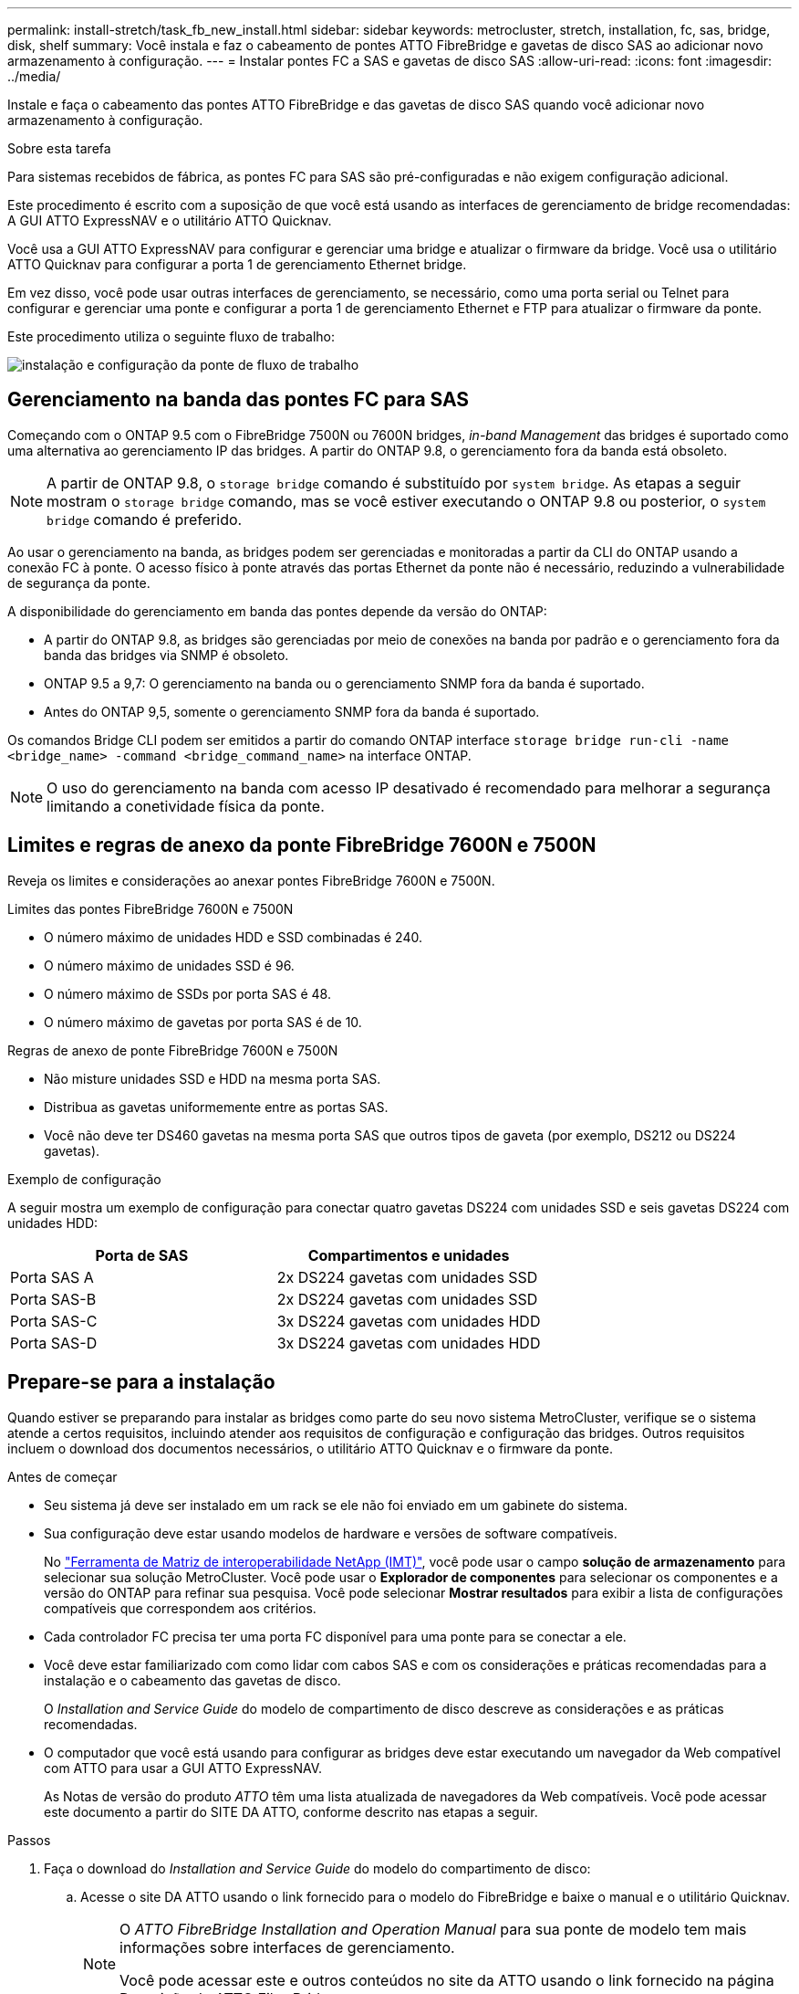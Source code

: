 ---
permalink: install-stretch/task_fb_new_install.html 
sidebar: sidebar 
keywords: metrocluster, stretch, installation, fc, sas, bridge, disk, shelf 
summary: Você instala e faz o cabeamento de pontes ATTO FibreBridge e gavetas de disco SAS ao adicionar novo armazenamento à configuração. 
---
= Instalar pontes FC a SAS e gavetas de disco SAS
:allow-uri-read: 
:icons: font
:imagesdir: ../media/


[role="lead"]
Instale e faça o cabeamento das pontes ATTO FibreBridge e das gavetas de disco SAS quando você adicionar novo armazenamento à configuração.

.Sobre esta tarefa
Para sistemas recebidos de fábrica, as pontes FC para SAS são pré-configuradas e não exigem configuração adicional.

Este procedimento é escrito com a suposição de que você está usando as interfaces de gerenciamento de bridge recomendadas: A GUI ATTO ExpressNAV e o utilitário ATTO Quicknav.

Você usa a GUI ATTO ExpressNAV para configurar e gerenciar uma bridge e atualizar o firmware da bridge. Você usa o utilitário ATTO Quicknav para configurar a porta 1 de gerenciamento Ethernet bridge.

Em vez disso, você pode usar outras interfaces de gerenciamento, se necessário, como uma porta serial ou Telnet para configurar e gerenciar uma ponte e configurar a porta 1 de gerenciamento Ethernet e FTP para atualizar o firmware da ponte.

Este procedimento utiliza o seguinte fluxo de trabalho:

image::../media/workflow_bridge_installation_and_configuration.gif[instalação e configuração da ponte de fluxo de trabalho]



== Gerenciamento na banda das pontes FC para SAS

Começando com o ONTAP 9.5 com o FibreBridge 7500N ou 7600N bridges, _in-band Management_ das bridges é suportado como uma alternativa ao gerenciamento IP das bridges. A partir do ONTAP 9.8, o gerenciamento fora da banda está obsoleto.


NOTE: A partir de ONTAP 9.8, o `storage bridge` comando é substituído por `system bridge`. As etapas a seguir mostram o `storage bridge` comando, mas se você estiver executando o ONTAP 9.8 ou posterior, o `system bridge` comando é preferido.

Ao usar o gerenciamento na banda, as bridges podem ser gerenciadas e monitoradas a partir da CLI do ONTAP usando a conexão FC à ponte. O acesso físico à ponte através das portas Ethernet da ponte não é necessário, reduzindo a vulnerabilidade de segurança da ponte.

A disponibilidade do gerenciamento em banda das pontes depende da versão do ONTAP:

* A partir do ONTAP 9.8, as bridges são gerenciadas por meio de conexões na banda por padrão e o gerenciamento fora da banda das bridges via SNMP é obsoleto.
* ONTAP 9.5 a 9,7: O gerenciamento na banda ou o gerenciamento SNMP fora da banda é suportado.
* Antes do ONTAP 9,5, somente o gerenciamento SNMP fora da banda é suportado.


Os comandos Bridge CLI podem ser emitidos a partir do comando ONTAP interface `storage bridge run-cli -name <bridge_name> -command <bridge_command_name>` na interface ONTAP.


NOTE: O uso do gerenciamento na banda com acesso IP desativado é recomendado para melhorar a segurança limitando a conetividade física da ponte.



== Limites e regras de anexo da ponte FibreBridge 7600N e 7500N

Reveja os limites e considerações ao anexar pontes FibreBridge 7600N e 7500N.

.Limites das pontes FibreBridge 7600N e 7500N
* O número máximo de unidades HDD e SSD combinadas é 240.
* O número máximo de unidades SSD é 96.
* O número máximo de SSDs por porta SAS é 48.
* O número máximo de gavetas por porta SAS é de 10.


.Regras de anexo de ponte FibreBridge 7600N e 7500N
* Não misture unidades SSD e HDD na mesma porta SAS.
* Distribua as gavetas uniformemente entre as portas SAS.
* Você não deve ter DS460 gavetas na mesma porta SAS que outros tipos de gaveta (por exemplo, DS212 ou DS224 gavetas).


.Exemplo de configuração
A seguir mostra um exemplo de configuração para conectar quatro gavetas DS224 com unidades SSD e seis gavetas DS224 com unidades HDD:

[cols="2*"]
|===
| Porta de SAS | Compartimentos e unidades 


| Porta SAS A | 2x DS224 gavetas com unidades SSD 


| Porta SAS-B | 2x DS224 gavetas com unidades SSD 


| Porta SAS-C | 3x DS224 gavetas com unidades HDD 


| Porta SAS-D | 3x DS224 gavetas com unidades HDD 
|===


== Prepare-se para a instalação

Quando estiver se preparando para instalar as bridges como parte do seu novo sistema MetroCluster, verifique se o sistema atende a certos requisitos, incluindo atender aos requisitos de configuração e configuração das bridges. Outros requisitos incluem o download dos documentos necessários, o utilitário ATTO Quicknav e o firmware da ponte.

.Antes de começar
* Seu sistema já deve ser instalado em um rack se ele não foi enviado em um gabinete do sistema.
* Sua configuração deve estar usando modelos de hardware e versões de software compatíveis.
+
No https://mysupport.netapp.com/matrix["Ferramenta de Matriz de interoperabilidade NetApp (IMT)"], você pode usar o campo *solução de armazenamento* para selecionar sua solução MetroCluster. Você pode usar o *Explorador de componentes* para selecionar os componentes e a versão do ONTAP para refinar sua pesquisa. Você pode selecionar *Mostrar resultados* para exibir a lista de configurações compatíveis que correspondem aos critérios.

* Cada controlador FC precisa ter uma porta FC disponível para uma ponte para se conectar a ele.
* Você deve estar familiarizado com como lidar com cabos SAS e com os considerações e práticas recomendadas para a instalação e o cabeamento das gavetas de disco.
+
O _Installation and Service Guide_ do modelo de compartimento de disco descreve as considerações e as práticas recomendadas.

* O computador que você está usando para configurar as bridges deve estar executando um navegador da Web compatível com ATTO para usar a GUI ATTO ExpressNAV.
+
As Notas de versão do produto _ATTO_ têm uma lista atualizada de navegadores da Web compatíveis. Você pode acessar este documento a partir do SITE DA ATTO, conforme descrito nas etapas a seguir.



.Passos
. Faça o download do _Installation and Service Guide_ do modelo do compartimento de disco:
+
.. Acesse o site DA ATTO usando o link fornecido para o modelo do FibreBridge e baixe o manual e o utilitário Quicknav.
+
[NOTE]
====
O _ATTO FibreBridge Installation and Operation Manual_ para sua ponte de modelo tem mais informações sobre interfaces de gerenciamento.

Você pode acessar este e outros conteúdos no site da ATTO usando o link fornecido na página Descrição do ATTO FibreBridge.

====


. Reúna o hardware e as informações necessárias para usar as interfaces de gerenciamento de bridge recomendadas, a GUI ATTO ExpressNAV e o utilitário ATTO Quicknav:
+
.. Determine um nome de usuário e uma senha não padrão (para acessar as pontes).
+
Você deve alterar o nome de usuário e a senha padrão.

.. Se estiver configurando para gerenciamento IP das pontes, você precisará do cabo Ethernet blindado fornecido com as pontes (que se coneta da porta 1 de gerenciamento Ethernet da ponte à sua rede).
.. Se estiver configurando para gerenciamento IP das bridges, você precisará de um endereço IP, máscara de sub-rede e informações de gateway para a porta 1 de gerenciamento Ethernet em cada bridge.
.. Desative os clientes VPN no computador que você está usando para configuração.
+
Os clientes VPN ativos fazem com que o Quicknav procure por bridges falhem.







== Instalar a ponte FC para SAS e as gavetas SAS

Depois de garantir que o sistema atenda a todos os requisitos em "preparando-se para a instalação", você pode instalar seu novo sistema.

.Sobre esta tarefa
* A configuração do disco e do compartimento em ambos os locais deve ser idêntica.
+
Se um agregado não espelhado for usado, a configuração de disco e compartimento em cada local pode ser diferente.

+

NOTE: Todos os discos do grupo de recuperação de desastres devem usar o mesmo tipo de conexão e estar visíveis para todos os nós do grupo de recuperação de desastres, independentemente dos discos usados para agregado espelhado ou não espelhado.

* Os requisitos de conetividade do sistema para distâncias máximas para compartimentos de disco, controladores FC e dispositivos de fita de backup usando cabos de fibra ótica multimodo de 50 mícrones, também se aplicam a pontes FibreBridge.
+
https://hwu.netapp.com["NetApp Hardware Universe"^]

* Uma combinação de IOM12 módulos e IOM3 módulos não é suportada na mesma pilha de storage. Uma combinação de IOM12 módulos e IOM6 módulos é compatível com a mesma pilha de storage se o sistema estiver executando uma versão compatível do ONTAP.


[NOTE]
====
O ACP na banda é compatível sem cabeamento adicional nas seguintes gavetas e ponte FibreBridge 7500N ou 7600N:

* IOM12 (DS460C) atrás de uma ponte de 7500N ou 7600N com ONTAP 9.2 e posterior
* IOM12 (DS212C e DS224C) atrás de uma ponte 7500N ou 7600N com ONTAP 9.1 e posterior


====

NOTE: As gavetas SAS em configurações de MetroCluster não são compatíveis com cabeamento ACP.



=== Ative o acesso à porta IP na ponte FibreBridge 7600N, se necessário

Se você estiver usando uma versão do ONTAP anterior a 9,5, ou de outra forma planeja usar o acesso fora da banda à ponte FibreBridge 7600N usando telnet ou outros protocolos e serviços de porta IP (FTP, ExpressNAV, ICMP ou Quicknav), você pode ativar os serviços de acesso através da porta do console.

.Sobre esta tarefa
Ao contrário das pontes ATTO FibreBridge 7500N, a ponte FibreBridge 7600N é fornecida com todos os protocolos e serviços de porta IP desativados.

A partir do ONTAP 9.5, _gerenciamento na banda_ das bridges é suportado. Isso significa que as pontes podem ser configuradas e monitoradas a partir da CLI do ONTAP por meio da conexão FC à ponte. O acesso físico à ponte através das portas Ethernet da ponte não é necessário e as interfaces do usuário da ponte não são necessárias.

A partir do ONTAP 9.8, _gerenciamento na banda_ das bridges é suportado por padrão e o gerenciamento SNMP fora da banda é obsoleto.

Essa tarefa é necessária se você estiver usando *não* o gerenciamento na banda para gerenciar as bridges. Neste caso, você precisa configurar a ponte através da porta de gerenciamento Ethernet.

.Passos
. Acesse a interface do console de ponte conetando um cabo serial à porta serial na ponte FibreBridge 7600N.
. Usando o console, ative os serviços de acesso e salve a configuração:
+
`set closeport none`

+
`saveconfiguration`

+
O `set closeport none` comando habilita todos os serviços de acesso na ponte.

. Desative um serviço, se desejado, emitindo o `set closeport` comando e repetindo o comando conforme necessário até que todos os serviços desejados sejam desativados:
+
--
`set closeport _service_`

O `set closeport` comando desativa um único serviço de cada vez.

O parâmetro `_service_` pode ser especificado como um dos seguintes:

** expressarsnav
** ftp
** icmp
** navegação rápida
** snmp
** telnet


Pode verificar se um protocolo específico está ativado ou desativado utilizando o `get closeport` comando.

--
. Se você estiver habilitando o SNMP, você também deve emitir o seguinte comando:
+
`set SNMP enabled`

+
SNMP é o único protocolo que requer um comando de ativação separado.

. Guardar a configuração:
+
`saveconfiguration`





=== Configurar as pontes FC para SAS

Antes de fazer o cabeamento do modelo das pontes FC para SAS, você deve configurar as configurações no software FibreBridge.

.Antes de começar
Você deve decidir se vai usar o gerenciamento em banda das pontes.


NOTE: A partir de ONTAP 9.8, o `storage bridge` comando é substituído por `system bridge`. As etapas a seguir mostram o `storage bridge` comando, mas se você estiver executando o ONTAP 9.8 ou posterior, o `system bridge` comando é preferido.

.Sobre esta tarefa
Se você estiver usando o gerenciamento na banda da ponte em vez do gerenciamento IP, as etapas para configurar a porta Ethernet e as configurações IP podem ser ignoradas, como observado nas etapas relevantes.

.Passos
. Configure a porta do console serial no ATTO FibreBridge definindo a velocidade da porta para 115000 bauds:
+
[listing]
----
get serialportbaudrate
SerialPortBaudRate = 115200

Ready.

set serialportbaudrate 115200

Ready. *
saveconfiguration
Restart is necessary....
Do you wish to restart (y/n) ? y
----
. Se estiver configurando para gerenciamento na banda, conete um cabo da porta serial FibreBridge RS-232 à porta serial (com) em um computador pessoal.
+
A conexão serial será usada para configuração inicial e, em seguida, o gerenciamento na banda via ONTAP e as portas FC podem ser usados para monitorar e gerenciar a ponte.

. Se estiver configurando para gerenciamento IP, conete a porta 1 de gerenciamento Ethernet em cada bridge à rede usando um cabo Ethernet.
+
Em sistemas que executam o ONTAP 9.5 ou posterior, o gerenciamento na banda pode ser usado para acessar a ponte através das portas FC em vez da porta Ethernet. A partir do ONTAP 9.8, somente o gerenciamento na banda é suportado e o gerenciamento SNMP é obsoleto.

+
A porta 1 de gerenciamento Ethernet permite que você baixe rapidamente o firmware da ponte (usando interfaces de gerenciamento ATTO ExpressNAV ou FTP) e recupere arquivos principais e extraia logs.

. Se estiver configurando para gerenciamento IP, configure a porta 1 de gerenciamento Ethernet para cada bridge seguindo o procedimento na seção 2,0 do _ATTO FibreBridge Installation and Operation Manual_ para o modelo de bridge.
+
Em sistemas que executam o ONTAP 9.5 ou posterior, o gerenciamento na banda pode ser usado para acessar a ponte através das portas FC em vez da porta Ethernet. A partir do ONTAP 9.8, somente o gerenciamento na banda é suportado e o gerenciamento SNMP é obsoleto.

+
Ao executar o Quicknav para configurar uma porta de gerenciamento Ethernet, apenas a porta de gerenciamento Ethernet conetada pelo cabo Ethernet é configurada. Por exemplo, se você também quiser configurar a porta 2 de gerenciamento Ethernet, será necessário conetar o cabo Ethernet à porta 2 e executar o Quicknav.

. Configure a ponte.
+
Você deve anotar o nome de usuário e a senha que você designar.

+

NOTE: Não configure a sincronização de tempo no ATTO FibreBridge 7600N ou 7500N. A sincronização de tempo para O ATTO FibreBridge 7600N ou 7500N é definida para a hora do cluster depois que a ponte é descoberta pelo ONTAP. Também é sincronizado periodicamente uma vez por dia. O fuso horário utilizado é GMT e não é variável.

+
.. Se estiver configurando para gerenciamento de IP, configure as configurações IP da ponte.
+
Em sistemas que executam o ONTAP 9.5 ou posterior, o gerenciamento na banda pode ser usado para acessar a ponte através das portas FC em vez da porta Ethernet. A partir do ONTAP 9.8, somente o gerenciamento na banda é suportado e o gerenciamento SNMP é obsoleto.

+
Para definir o endereço IP sem o utilitário Quicknav, você precisa ter uma conexão serial com o FibreBridge.

+
Se estiver usando a CLI, você deve executar os seguintes comandos:

+
`set ipaddress mp1 ip-address`

+
`set ipsubnetmask mp1 subnet-mask`

+
`set ipgateway mp1 x.x.x.x`

+
`set ipdhcp mp1 disabled`

+
`set ethernetspeed mp1 1000`

.. Configure o nome da ponte.
+
--
As pontes devem ter um nome exclusivo dentro da configuração do MetroCluster.

Exemplos de nomes de bridge para um grupo de pilha em cada local:

*** bridge_A_1a
*** bridge_A_1b
*** bridge_B_1a
*** bridge_B_1b


Se estiver usando a CLI, você deve executar o seguinte comando:

`set bridgename <bridge_name>`

--
.. Se estiver executando o ONTAP 9.4 ou anterior, ative o SNMP na ponte:
+
`set SNMP enabled`

+
Em sistemas que executam o ONTAP 9.5 ou posterior, o gerenciamento na banda pode ser usado para acessar a ponte através das portas FC em vez da porta Ethernet. A partir do ONTAP 9.8, somente o gerenciamento na banda é suportado e o gerenciamento SNMP é obsoleto.



. Configurar as portas FC de ponte.
+
.. Configure a taxa/velocidade de dados das portas FC em ponte.
+
--
A taxa de dados FC suportada depende da ponte do modelo.

*** A ponte FibreBridge 7600N suporta até 32, 16 ou 8 Gbps.
*** A ponte FibreBridge 7500N suporta até 16, 8 ou 4 Gbps.



NOTE: A velocidade FCDataRate selecionada é limitada à velocidade máxima suportada pela ponte e pela porta FC do módulo do controlador à qual a porta de ponte se coneta. As distâncias de cabeamento não devem exceder as limitações dos SFPs e de outro hardware.

Se estiver usando a CLI, você deve executar o seguinte comando:

`set FCDataRate <port-number> <port-speed>`

--
.. Se você estiver configurando uma ponte FibreBridge 7500N, configure o modo de conexão que a porta usa para "ptp".
+

NOTE: A configuração FCConnMode não é necessária ao configurar uma ponte FibreBridge 7600N.

+
Se estiver usando a CLI, você deve executar o seguinte comando:

+
`set FCConnMode <port-number> ptp`

.. Se você estiver configurando uma ponte FibreBridge 7600N ou 7500N, você deve configurar ou desativar a porta FC2.
+
*** Se estiver usando a segunda porta, repita as subetapas anteriores para a porta FC2.
*** Se você não estiver usando a segunda porta, então você deve desativar a porta:
+
`FCPortDisable <port-number>`

+
O exemplo a seguir mostra a desativação da porta FC 2:

+
[listing]
----
FCPortDisable 2

Fibre Channel Port 2 has been disabled.

----


.. Se você estiver configurando uma ponte FibreBridge 7600N ou 7500N, desative as portas SAS não utilizadas:
+
--
`SASPortDisable _sas-port_`


NOTE: As portas SAS De A a D estão ativadas por predefinição. Você deve desativar as portas SAS que não estão sendo usadas.

Se apenas a porta SAS A for usada, as portas SAS B, C e D devem ser desativadas. O exemplo a seguir mostra a desativação da porta SAS B. você deve desabilitar as portas SAS C e D da mesma forma:

[listing]
----
SASPortDisable b

SAS Port B has been disabled.
----
--


. Proteja o acesso à ponte e salve a configuração da ponte. Escolha uma opção abaixo, dependendo da versão do ONTAP que seu sistema está sendo executado.
+
[cols="1,3"]
|===


| Versão de ONTAP | Passos 


 a| 
*ONTAP 9 1.5 ou posterior*
 a| 
.. Veja o status das pontes:
+
`storage bridge show`

+
A saída mostra qual ponte não está protegida.

.. Fixe a ponte:
+
`securebridge`





 a| 
*ONTAP 9 1.4 ou anterior*
 a| 
.. Veja o status das pontes:
+
`storage bridge show`

+
A saída mostra qual ponte não está protegida.

.. Verifique o estado das portas da ponte não protegida:
+
`info`

+
A saída mostra o status das portas Ethernet MP1 e MP2.

.. Se a porta Ethernet MP1 estiver ativada, execute:
+
`set EthernetPort mp1 disabled`

+
Se a porta Ethernet MP2 também estiver ativada, repita a subetapa anterior para a porta MP2.

.. Salve a configuração da ponte.
+
Você deve executar os seguintes comandos:

+
`SaveConfiguration`

+
`FirmwareRestart`

+
Você é solicitado a reiniciar a ponte.



|===
. Depois de concluir a configuração do MetroCluster, use o `flashimages` comando para verificar sua versão do firmware do FibreBridge e, se as bridges não estiverem usando a versão mais recente suportada, atualize o firmware em todas as bridges na configuração.
+
link:../maintain/index.html["Mantenha os componentes do MetroCluster"]





=== Cable disk shelves to the bridges

Você precisa usar as pontes FC para SAS corretas para fazer o cabeamento das gavetas de disco.

.Opções
* <<cabling_fb_7600N_7500N_with_iom12,Faça um cabo de uma ponte FibreBridge 7600N ou 7500N com prateleiras de disco usando IOM12 módulos>>
* <<cabling_fb_7600N_7500N_with_iom6_iom3,Faça um cabo de uma ponte FibreBridge 7600N ou 7500N com prateleiras de disco usando módulos IOM6 ou IOM3>>




==== Faça um cabo de uma ponte FibreBridge 7600N ou 7500N com prateleiras de disco usando IOM12 módulos

Depois de configurar a ponte, você pode iniciar o cabeamento do seu novo sistema.

.Sobre esta tarefa
Para compartimentos de disco, você insere um conetor de cabo SAS com a aba de puxar orientada para baixo (na parte inferior do conetor).

.Passos
. Encadeie em série as gavetas de disco em cada pilha:
+
.. Começando pela primeira gaveta lógica na stack, conecte Iom A porta 3 à IOM A porta 1 à IOM A na próxima gaveta até que cada IOM A na stack seja conectada.
.. Repita o subpasso anterior para IOM B.
.. Repita as subetapas anteriores para cada pilha.


+
O _Installation and Service Guide_ do modelo de compartimento de disco fornece informações detalhadas sobre as prateleiras de disco em encadeamento em série.

. Ligue as gavetas de disco e, em seguida, defina as IDs de gaveta.
+
** É necessário desligar cada compartimento de disco.
** As IDs de gaveta devem ser exclusivas para cada gaveta de disco SAS em cada grupo de DR do MetroCluster (incluindo ambos os locais).


. Cable disk shelves to the FibreBridge bridges.
+
.. Para a primeira stack de gavetas de disco, cable IOM A da primeira gaveta para a porta SAS a na FibreBridge A e cable IOM B da última gaveta para a porta SAS a na FibreBridge B.
.. Para stacks de gaveta adicionais, repita a etapa anterior usando a próxima porta SAS disponível nas bridges do FibreBridge, usando a porta B para a segunda stack, a porta C para a terceira stack e a porta D para a quarta stack.
.. Durante o cabeamento, conete as pilhas baseadas nos módulos IOM12 e IOM3/IOM6 à mesma ponte desde que estejam conetadas a portas SAS separadas.
+
--

NOTE: Cada stack pode usar modelos diferentes de IOM, mas todas as gavetas de disco em uma stack precisam usar o mesmo modelo.

A ilustração a seguir mostra as prateleiras de disco conetadas a um par de pontes FibreBridge 7600N ou 7500N:

image::../media/mcc_cabling_bridge_and_sas3_stack_with_7500n_and_multiple_stacks.gif[ponte de cabeamento de mcc e stack de sas3 gbe com 7500n gbe e várias pilhas]

--






==== Faça um cabo de uma ponte FibreBridge 7600N ou 7500N com prateleiras usando módulos IOM6 ou IOM3

Depois de configurar a ponte, você pode iniciar o cabeamento do seu novo sistema. A ponte FibreBridge 7600N ou 7500N usa conetores mini-SAS e suporta prateleiras que usam módulos IOM6 ou IOM3.

.Sobre esta tarefa
Os módulos IOM3 não são suportados com bridges FibreBridge 7600N.

Para compartimentos de disco, você insere um conetor de cabo SAS com a aba de puxar orientada para baixo (na parte inferior do conetor).

.Passos
. Encadeie as prateleiras em cada pilha.
+
--
.. Para a primeira stack de gavetas, cable IOM Uma porta quadrada da primeira gaveta para a porta SAS A na FibreBridge A.
.. Para a primeira stack de gavetas, a porta circular IOM B do cabo da última gaveta até a porta SAS A no FibreBridge B.


O _Installation and Service Guide_ para o modelo de prateleira fornece informações detalhadas sobre prateleiras de encadeamento em série.

https://library.netapp.com/ecm/ecm_download_file/ECMP1119629["Guia de instalação e serviço das gavetas de disco SAS para DS4243, DS2246, DS4486 e DS4246"^]

A ilustração a seguir mostra um conjunto de pontes cabeadas para uma pilha de prateleiras:

image::../media/mcc_cabling_bridge_and_sas_stack_with_7500n_and_single_stack.gif[ponte de cabeamento mcc e pilha sas com 7500n gbe e uma única stack]

--
. Para stacks de gaveta adicionais, repita as etapas anteriores usando a próxima porta SAS disponível nas bridges do FibreBridge, usando a porta B para uma segunda stack, a porta C para uma terceira stack e a porta D para uma quarta stack.
+
A ilustração a seguir mostra quatro pilhas conetadas a um par de pontes FibreBridge 7600N ou 7500N.

+
image::../media/mcc_cabling_bridge_and_sas_stack_with_7500n_four_stacks.gif[ponte de cabeamento mcc e pilha sas com 7500n e quatro stacks]





=== Verifique a conectividade de ponte e faça o cabeamento das pontes FC para SAS às portas FC do controlador

É necessário fazer o cabeamento das pontes às portas FC do controlador em uma configuração MetroCluster conetada a ponte de dois nós.

.Passos
. [[step1-Verify-Detect]]Verifique se cada bridge pode detetar todas as unidades de disco e prateleiras de disco às quais a ponte está conetada:
+
`sastargets`

+
O `sastargets` comando output mostra os dispositivos (discos e prateleiras de discos) conetados à ponte. As linhas de saída são numeradas sequencialmente para que você possa contar rapidamente os dispositivos.

+
A saída a seguir mostra que 10 discos estão conetados:

+
[listing]
----
Tgt VendorID ProductID        Type        SerialNumber
  0 NETAPP   X410_S15K6288A15 DISK        3QP1CLE300009940UHJV
  1 NETAPP   X410_S15K6288A15 DISK        3QP1ELF600009940V1BV
  2 NETAPP   X410_S15K6288A15 DISK        3QP1G3EW00009940U2M0
  3 NETAPP   X410_S15K6288A15 DISK        3QP1EWMP00009940U1X5
  4 NETAPP   X410_S15K6288A15 DISK        3QP1FZLE00009940G8YU
  5 NETAPP   X410_S15K6288A15 DISK        3QP1FZLF00009940TZKZ
  6 NETAPP   X410_S15K6288A15 DISK        3QP1CEB400009939MGXL
  7 NETAPP   X410_S15K6288A15 DISK        3QP1G7A900009939FNTT
  8 NETAPP   X410_S15K6288A15 DISK        3QP1FY0T00009940G8PA
  9 NETAPP   X410_S15K6288A15 DISK        3QP1FXW600009940VERQ
----
. Verifique se o comando output mostra que a ponte está conetada aos discos e compartimentos de disco corretos na pilha.
+
[cols="30,70"]
|===


| Se a saída for... | Então... 


 a| 
Correto
 a| 
Repita <<step1-verify-detect,Passo 1>> para cada ponte restante.



 a| 
Não está correto
 a| 
.. Verifique se há cabos SAS soltos ou corrija o cabeamento SAS reabilitando as gavetas de disco nas pontes.
+
<<Cable disk shelves to the bridges>>

.. Repita <<step1-verify-detect,Passo 1>> para cada ponte restante.


|===
. [[step3-cable-each-bridge]]Cable cada bridge para as portas FC do controlador:
+
.. Cabo FC porta 1 da ponte para uma porta FC no controlador em cluster_A.
.. Cabo FC porta 2 da ponte para uma porta FC no controlador em cluster_B.
+
*** Se o controlador estiver configurado com um adaptador FC de quatro portas, certifique-se de que as bridges em ambas as extremidades da pilha de armazenamento não estejam conetadas a duas portas FC no mesmo ASIC. Por exemplo:
+
**** O porto a e o porto b compartilham o mesmo ASIC.
**** A porta c e a porta d compartilham o mesmo ASIC.
+
Neste exemplo, conete FC_bridge_A_1 à porta a e FC_bridge_A2 à porta c.



*** Se o controlador estiver configurado com mais de um adaptador FC, não faça o cabeamento das pontes de ambas as extremidades da pilha de storage ao mesmo adaptador.
+
Nesse cenário, você deve conetar FC_bridge_A_1 a uma porta FC integrada e conetar FC_bridge_A_2 a uma porta FC em um adaptador em um slot de expansão.

+
image:../media/cluster_peering_network.png["Ilustração de uma rede de peering de cluster"]





. Repita <<step3-cable-each-bridge,Passo 3>>nas outras pontes até que todas as pontes tenham sido cabeadas.




== Proteja ou desprenda a ponte FibreBridge

Para desativar facilmente protocolos Ethernet potencialmente inseguros em uma ponte, começando com o ONTAP 9.5, você pode proteger a ponte. Isto desativa as portas Ethernet da ponte. Você também pode reativar o acesso Ethernet.

.Sobre esta tarefa
* A proteção da ponte desativa os protocolos e serviços de porta telnet e de outras portas IP (FTP, ExpressNAV, ICMP ou Quicknav) na ponte.
* Este procedimento usa gerenciamento fora da banda usando o prompt ONTAP, que está disponível a partir do ONTAP 9.5.
+
Você pode emitir os comandos da CLI de bridge se não estiver usando o gerenciamento fora da banda.

* O `unsecurebridge` comando pode ser usado para reativar as portas Ethernet.
* No ONTAP 9.7 e anteriores, executar o `securebridge` comando no FibreBridge ATTO pode não atualizar o status da ponte corretamente no cluster de parceiros. Se isso ocorrer, execute o `securebridge` comando do cluster de parceiros.



NOTE: A partir de ONTAP 9.8, o `storage bridge` comando é substituído por `system bridge`. As etapas a seguir mostram o `storage bridge` comando, mas se você estiver executando o ONTAP 9.8 ou posterior, o `system bridge` comando é preferido.

.Passos
. A partir do prompt ONTAP do cluster que contém a ponte, proteja ou desprenda a ponte.
+
** O seguinte comando protege bridge_A_1:
+
`cluster_A> storage bridge run-cli -bridge bridge_A_1 -command securebridge`

** O comando a seguir desprotege bridge_A_1:
+
`cluster_A> storage bridge run-cli -bridge bridge_A_1 -command unsecurebridge`



. No prompt ONTAP do cluster que contém a ponte, salve a configuração da ponte:
+
`storage bridge run-cli -bridge <bridge-name> -command saveconfiguration`

+
O seguinte comando protege bridge_A_1:

+
`cluster_A> storage bridge run-cli -bridge bridge_A_1 -command saveconfiguration`

. No prompt ONTAP do cluster que contém a ponte, reinicie o firmware da ponte:
+
`storage bridge run-cli -bridge <bridge-name> -command firmwarerestart`

+
O seguinte comando protege bridge_A_1:

+
`cluster_A> storage bridge run-cli -bridge bridge_A_1 -command firmwarerestart`



